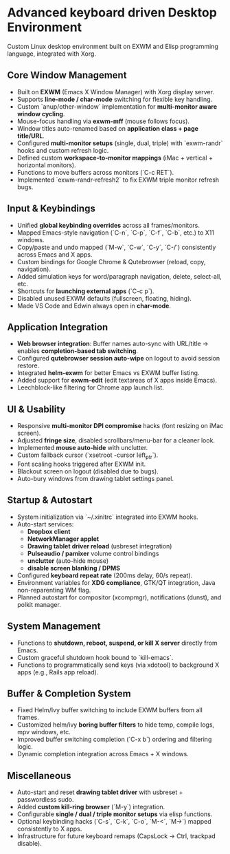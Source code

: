 *  Advanced keyboard driven Desktop Environment
Custom Linux desktop environment built on EXWM and Elisp programming language, integrated with Xorg.

** Core Window Management
- Built on **EXWM** (Emacs X Window Manager) with Xorg display server.
- Supports **line-mode / char-mode** switching for flexible key handling.
- Custom `anup/other-window` implementation for **multi-monitor aware window cycling**.
- Mouse-focus handling via **exwm-mff** (mouse follows focus).
- Window titles auto-renamed based on **application class + page title/URL**.
- Configured **multi-monitor setups** (single, dual, triple) with `exwm-randr` hooks and custom refresh logic.
- Defined custom **workspace-to-monitor mappings** (iMac + vertical + horizontal monitors).
- Functions to move buffers across monitors (`C-c RET`).
- Implemented `exwm-randr-refresh2` to fix EXWM triple monitor refresh bugs.

** Input & Keybindings
- Unified **global keybinding overrides** across all frames/monitors.
- Mapped Emacs-style navigation (`C-n`, `C-p`, `C-f`, `C-b`, etc.) to X11 windows.
- Copy/paste and undo mapped (`M-w`, `C-w`, `C-y`, `C-/`) consistently across Emacs and X apps.
- Custom bindings for Google Chrome & Qutebrowser (reload, copy, navigation).
- Added simulation keys for word/paragraph navigation, delete, select-all, etc.
- Shortcuts for **launching external apps** (`C-c p`).
- Disabled unused EXWM defaults (fullscreen, floating, hiding).
- Made VS Code and Edwin always open in **char-mode**.

** Application Integration
- **Web browser integration**: Buffer names auto-sync with URL/title → enables **completion-based tab switching**.
- Configured **qutebrowser session auto-wipe** on logout to avoid session restore.
- Integrated **helm-exwm** for better Emacs vs EXWM buffer listing.
- Added support for **exwm-edit** (edit textareas of X apps inside Emacs).
- Leechblock-like filtering for Chrome app launch list.

** UI & Usability
- Responsive **multi-monitor DPI compromise** hacks (font resizing on iMac screen).
- Adjusted **fringe size**, disabled scrollbars/menu-bar for a cleaner look.
- Implemented **mouse auto-hide** with unclutter.
- Custom fallback cursor (`xsetroot -cursor left_ptr`).
- Font scaling hooks triggered after EXWM init.
- Blackout screen on logout (disabled due to bugs).
- Auto-bury windows from drawing tablet settings panel.

** Startup & Autostart
- System initialization via `~/.xinitrc` integrated into EXWM hooks.
- Auto-start services:
  - **Dropbox client**
  - **NetworkManager applet**
  - **Drawing tablet driver reload** (usbreset integration)
  - **Pulseaudio / pamixer** volume control bindings
  - **unclutter** (auto-hide mouse)
  - **disable screen blanking / DPMS**
- Configured **keyboard repeat rate** (200ms delay, 60/s repeat).
- Environment variables for **XDG compliance**, GTK/QT integration, Java non-reparenting WM flag.
- Planned autostart for compositor (xcompmgr), notifications (dunst), and polkit manager.

** System Management
- Functions to **shutdown, reboot, suspend, or kill X server** directly from Emacs.
- Custom graceful shutdown hook bound to `kill-emacs`.
- Functions to programmatically send keys (via xdotool) to background X apps (e.g., Rails app reload).

** Buffer & Completion System
- Fixed Helm/Ivy buffer switching to include EXWM buffers from all frames.
- Customized helm/ivy **boring buffer filters** to hide temp, compile logs, mpv windows, etc.
- Improved buffer switching completion (`C-x b`) ordering and filtering logic.
- Dynamic completion integration across Emacs + X windows.

** Miscellaneous
- Auto-start and reset **drawing tablet driver** with usbreset + passwordless sudo.
- Added **custom kill-ring browser** (`M-y`) integration.
- Configurable **single / dual / triple monitor setups** via elisp functions.
- Optional keybinding hacks (`C-s`, `C-k`, `C-o`, `M-<`, `M->`) mapped consistently to X apps.
- Infrastructure for future keyboard remaps (CapsLock → Ctrl, trackpad disable).
